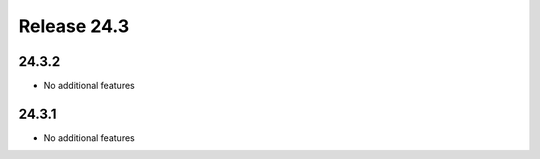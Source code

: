 Release 24.3
************

24.3.2
######

* No additional features

.. Reviewed by PLM 20240403
.. Reviewed by TechComms 20240403

24.3.1
######

* No additional features

.. Reviewed by PLM 20240219
.. Reviewed by TechComms 20240227

